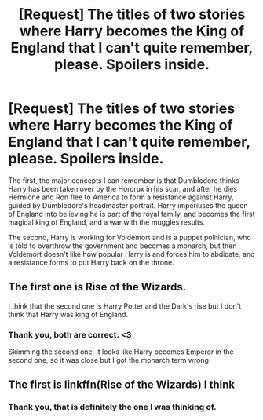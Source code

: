 #+TITLE: [Request] The titles of two stories where Harry becomes the King of England that I can't quite remember, please. Spoilers inside.

* [Request] The titles of two stories where Harry becomes the King of England that I can't quite remember, please. Spoilers inside.
:PROPERTIES:
:Author: LadyLithium
:Score: 2
:DateUnix: 1531911872.0
:DateShort: 2018-Jul-18
:FlairText: Fic Search
:END:
The first, the major concepts I can remember is that Dumbledore thinks Harry has been taken over by the Horcrux in his scar, and after he dies Hermione and Ron flee to America to form a resistance against Harry, guided by Dumbledore's headmaster portrait. Harry imperiuses the queen of England into believing he is part of the royal family, and becomes the first magical king of England, and a war with the muggles results.

The second, Harry is working for Voldemort and is a puppet politician, who is told to overthrow the government and becomes a monarch, but then Voldemort doesn't like how popular Harry is and forces him to abdicate, and a resistance forms to put Harry back on the throne.


** The first one is Rise of the Wizards.

I think that the second one is Harry Potter and the Dark's rise but I don't think that Harry was king of England.
:PROPERTIES:
:Author: Quoba
:Score: 5
:DateUnix: 1531913334.0
:DateShort: 2018-Jul-18
:END:

*** Thank you, both are correct. <3

Skimming the second one, it looks like Harry becomes Emperor in the second one, so it was close but I got the monarch term wrong.
:PROPERTIES:
:Author: LadyLithium
:Score: 1
:DateUnix: 1531915152.0
:DateShort: 2018-Jul-18
:END:


** The first is linkffn(Rise of the Wizards) I think
:PROPERTIES:
:Author: Llian_Winter
:Score: 2
:DateUnix: 1531913351.0
:DateShort: 2018-Jul-18
:END:

*** Thank you, that is definitely the one I was thinking of.
:PROPERTIES:
:Author: LadyLithium
:Score: 1
:DateUnix: 1531915089.0
:DateShort: 2018-Jul-18
:END:
